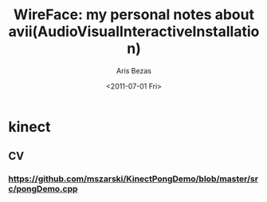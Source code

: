 #+Latex_CLASS: foudoc_II
#+STYLE:    <link rel="stylesheet" type="text/css" href="http://ambiant.earlab.org/css/org.css" />


#+TITLE: WireFace: my personal notes about avii(AudioVisualInteractiveInstallation)
#+AUTHOR: Aris Bezas
#+DATE: <2011-07-01 Fri>





* kinect

** CV

*** https://github.com/mszarski/KinectPongDemo/blob/master/src/pongDemo.cpp

